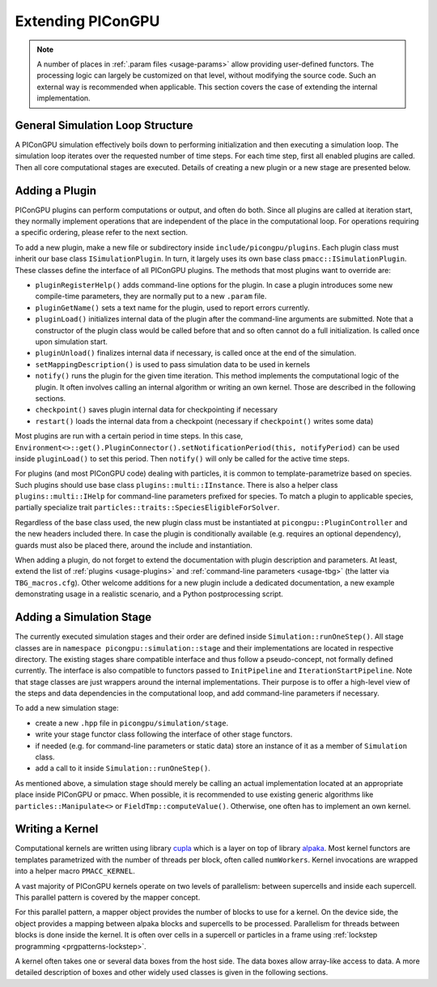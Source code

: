 .. _development-extending:

Extending PIConGPU
==================

.. sectionauthor:: Sergei Bastrakov

.. note::

   A number of places in :ref:`.param files <usage-params>` allow providing user-defined functors.
   The processing logic can largely be customized on that level, without modifying the source code.
   Such an external way is recommended when applicable.
   This section covers the case of extending the internal implementation.

General Simulation Loop Structure
---------------------------------

A PIConGPU simulation effectively boils down to performing initialization and then executing a simulation loop.
The simulation loop iterates over the requested number of time steps.
For each time step, first all enabled plugins are called.
Then all core computational stages are executed.
Details of creating a new plugin or a new stage are presented below.

Adding a Plugin
---------------

PIConGPU plugins can perform computations or output, and often do both.
Since all plugins are called at iteration start, they normally implement operations that are independent of the place in the computational loop.
For operations requiring a specific ordering, please refer to the next section.

To add a new plugin, make a new file or subdirectory inside ``include/picongpu/plugins``.
Each plugin class must inherit our base class ``ISimulationPlugin``.
In turn, it largely uses its own base class ``pmacc::ISimulationPlugin``.
These classes define the interface of all PIConGPU plugins.
The methods that most plugins want to override are:

* ``pluginRegisterHelp()`` adds command-line options for the plugin. In case a plugin introduces some new compile-time parameters, they are normally put to a new ``.param`` file.
* ``pluginGetName()`` sets a text name for the plugin, used to report errors currently. 
* ``pluginLoad()`` initializes internal data of the plugin after the command-line arguments are submitted. Note that a constructor of the plugin class would be called before that and so often cannot do a full initialization. Is called once upon simulation start.
* ``pluginUnload()`` finalizes internal data if necessary, is called once at the end of the simulation.
* ``setMappingDescription()`` is used to pass simulation data to be used in kernels
* ``notify()`` runs the plugin for the given time iteration. This method implements the computational logic of the plugin. It often involves calling an internal algorithm or writing an own kernel. Those are described in the following sections.
* ``checkpoint()`` saves plugin internal data for checkpointing if necessary
* ``restart()`` loads the internal data from a checkpoint (necessary if ``checkpoint()`` writes some data)

Most plugins are run with a certain period in time steps.
In this case, ``Environment<>::get().PluginConnector().setNotificationPeriod(this, notifyPeriod)`` can be used inside ``pluginLoad()`` to set this period.
Then ``notify()`` will only be called for the active time steps.

For plugins (and most PIConGPU code) dealing with particles, it is common to template-parametrize based on species.
Such plugins should use base class ``plugins::multi::IInstance``.
There is also a helper class ``plugins::multi::IHelp`` for command-line parameters prefixed for species.
To match a plugin to applicable species, partially specialize trait ``particles::traits::SpeciesEligibleForSolver``.

Regardless of the base class used, the new plugin class must be instantiated at ``picongpu::PluginController`` and the new headers included there.
In case the plugin is conditionally available (e.g. requires an optional dependency), guards must also be placed there, around the include and instantiation.

When adding a plugin, do not forget to extend the documentation with plugin description and parameters.
At least, extend the list of :ref:`plugins <usage-plugins>` and :ref:`command-line parameters <usage-tbg>` (the latter via ``TBG_macros.cfg``).
Other welcome additions for a new plugin include a dedicated documentation, a new example demonstrating usage in a realistic scenario, and a Python postprocessing script.

Adding a Simulation Stage
-------------------------

The currently executed simulation stages and their order are defined inside ``Simulation::runOneStep()``.
All stage classes are in ``namespace picongpu::simulation::stage`` and their implementations are located in respective directory.
The existing stages share compatible interface and thus follow a pseudo-concept, not formally defined currently.
The interface is also compatible to functors passed to ``InitPipeline`` and ``IterationStartPipeline``.
Note that stage classes are just wrappers around the internal implementations.
Their purpose is to offer a high-level view of the steps and data dependencies in the computational loop, and add command-line parameters if necessary.

To add a new simulation stage:

* create a new ``.hpp`` file in ``picongpu/simulation/stage``.
* write your stage functor class following the interface of other stage functors.
* if needed (e.g. for command-line parameters or static data) store an instance of it as a member of ``Simulation`` class. 
* add a call to it inside ``Simulation::runOneStep()``.

As mentioned above, a simulation stage should merely be calling an actual implementation located at an appropriate place inside PIConGPU or pmacc.
When possible, it is recommended to use existing generic algorithms like ``particles::Manipulate<>`` or ``FieldTmp::computeValue()``.
Otherwise, one often has to implement an own kernel.

Writing a Kernel
----------------

Computational kernels are written using library `cupla <https://github.com/alpaka-group/cupla>`_ which is a layer on top of library `alpaka <https://github.com/alpaka-group/alpaka>`_.
Most kernel functors are templates parametrized with the number of threads per block, often called ``numWorkers``.
Kernel invocations are wrapped into a helper macro ``PMACC_KERNEL``.

A vast majority of PIConGPU kernels operate on two levels of parallelism: between supercells and inside each supercell.
This parallel pattern is covered by the mapper concept.

.. doxygenclass:: pmacc::MapperConcept
   :project: PIConGPU

For this parallel pattern, a mapper object provides the number of blocks to use for a kernel.
On the device side, the object provides a mapping between alpaka blocks and supercells to be processed.
Parallelism for threads between blocks is done inside the kernel.
It is often over cells in a supercell or particles in a frame using :ref:`lockstep programming <prgpatterns-lockstep>`.

A kernel often takes one or several data boxes from the host side.
The data boxes allow array-like access to data.
A more detailed description of boxes and other widely used classes is given in the following sections.
